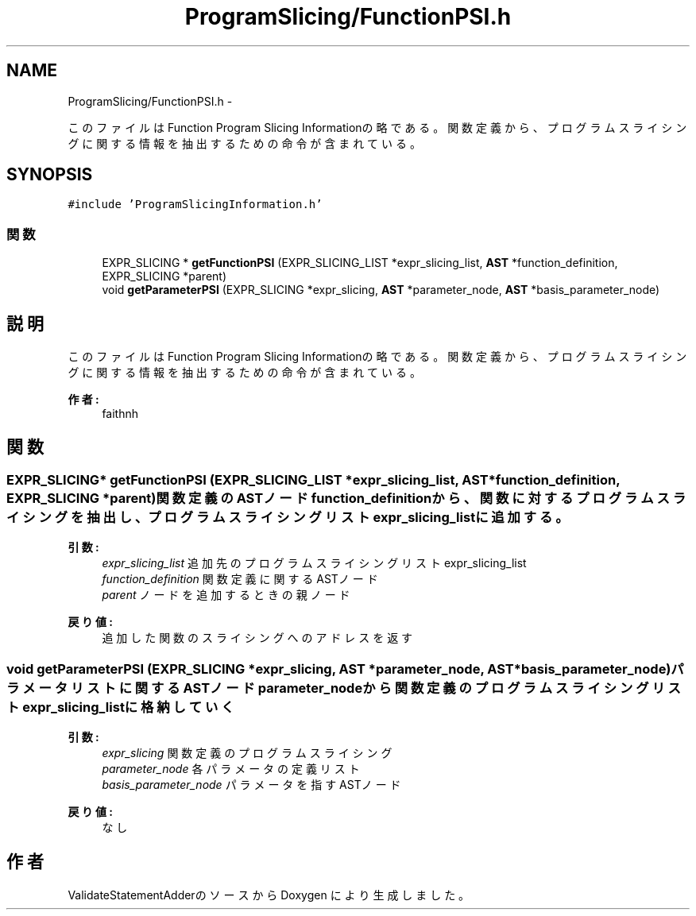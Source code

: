 .TH "ProgramSlicing/FunctionPSI.h" 3 "Tue Feb 1 2011" "Version 1.0" "ValidateStatementAdder" \" -*- nroff -*-
.ad l
.nh
.SH NAME
ProgramSlicing/FunctionPSI.h \- 
.PP
このファイルはFunction Program Slicing Informationの略である。 関数定義から、プログラムスライシングに関する情報を抽出するための命令が含まれている。  

.SH SYNOPSIS
.br
.PP
\fC#include 'ProgramSlicingInformation.h'\fP
.br

.SS "関数"

.in +1c
.ti -1c
.RI "EXPR_SLICING * \fBgetFunctionPSI\fP (EXPR_SLICING_LIST *expr_slicing_list, \fBAST\fP *function_definition, EXPR_SLICING *parent)"
.br
.ti -1c
.RI "void \fBgetParameterPSI\fP (EXPR_SLICING *expr_slicing, \fBAST\fP *parameter_node, \fBAST\fP *basis_parameter_node)"
.br
.in -1c
.SH "説明"
.PP 
このファイルはFunction Program Slicing Informationの略である。 関数定義から、プログラムスライシングに関する情報を抽出するための命令が含まれている。 

\fB作者:\fP
.RS 4
faithnh 
.RE
.PP

.SH "関数"
.PP 
.SS "EXPR_SLICING* getFunctionPSI (EXPR_SLICING_LIST *expr_slicing_list, \fBAST\fP *function_definition, EXPR_SLICING *parent)"関数定義のASTノードfunction_definitionから、関数に対するプログラムスライシングを抽出し、 プログラムスライシングリストexpr_slicing_listに追加する。
.PP
\fB引数:\fP
.RS 4
\fIexpr_slicing_list\fP 追加先のプログラムスライシングリストexpr_slicing_list 
.br
\fIfunction_definition\fP 関数定義に関するASTノード 
.br
\fIparent\fP ノードを追加するときの親ノード
.RE
.PP
\fB戻り値:\fP
.RS 4
追加した関数のスライシングへのアドレスを返す 
.RE
.PP

.SS "void getParameterPSI (EXPR_SLICING *expr_slicing, \fBAST\fP *parameter_node, \fBAST\fP *basis_parameter_node)"パラメータリストに関するASTノードparameter_nodeから関数定義のプログラムスライシングリストexpr_slicing_listに格納していく
.PP
\fB引数:\fP
.RS 4
\fIexpr_slicing\fP 関数定義のプログラムスライシング 
.br
\fIparameter_node\fP 各パラメータの定義リスト 
.br
\fIbasis_parameter_node\fP パラメータを指すASTノード
.RE
.PP
\fB戻り値:\fP
.RS 4
なし 
.RE
.PP

.SH "作者"
.PP 
ValidateStatementAdderのソースから Doxygen により生成しました。
